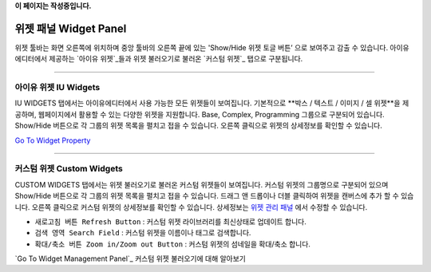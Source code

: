 .. _Go To Widget Property: ./widget_basic.html
.. _아이유 위젯: #iu-widgets
.. _커스텀 위젯: #custom-widgets
.. _위젯 관리 패널: ./panel_management_widget.html 
**이 페이지는 작성중입니다.**



위젯 패널 Widget Panel
==========

위젯 툴바는 화면 오른쪽에 위치하며 중앙 툴바의 오른쪽 끝에 있는 'Show/Hide 위젯 토글 버튼’ 으로 보여주고 감출 수 있습니다. 아이유에디터에서 제공하는 `아이유 위젯`_들과 위젯 불러오기로 불러온 `커스텀 위젯`_ 탭으로 구분됩니다.


----------


아이유 위젯 IU Widgets
----------------

IU WIDGETS 탭에서는 아이유에디터에서 사용 가능한 모든 위젯들이 보여집니다. 기본적으로 **박스 / 텍스트 / 이미지 / 셀 위젯**을 제공하며, 웹페이지에서 활용할 수 있는 다양한 위젯을 지원합니다. Base, Complex, Programming 그룹으로 구분되어 있습니다. Show/Hide 버튼으로 각 그룹의 위젯 목록을 펼치고 접을 수 있습니다. 오른쪽 클릭으로 위젯의 상세정보를 확인할 수 있습니다.

`Go To Widget Property`_

----------


커스텀 위젯 Custom Widgets
----------------

CUSTOM WIDGETS 탭에서는 위젯 불러오기로 불러온 커스텀 위젯들이 보여집니다. 커스텀 위젯의 그룹명으로 구분되어 있으며 Show/Hide 버튼으로 각 그룹의 위젯 목록을 펼치고 접을 수 있습니다. 드래그 앤 드롭이나 더블 클릭하여 위젯을 캔버스에 추가 할 수 있습니다. 오른쪽 클릭으로 커스텀 위젯의 상세정보를 확인할 수 있습니다. 상세정보는 `위젯 관리 패널`_ 에서 수정할 수 있습니다.

* ``새로고침 버튼 Refresh Button`` : 커스텀 위젯 라이브러리를 최신상태로 업데이트 합니다.
* ``검색 영역 Search Field`` : 커스텀 위젯을 이름이나 태그로 검색합니다.
* ``확대/축소 버튼 Zoom in/Zoom out Button`` : 커스텀 위젯의 섬네일을 확대/축소 합니다.

`Go To Widget Management Panel`_ 커스텀 위젯 불러오기에 대해 알아보기

